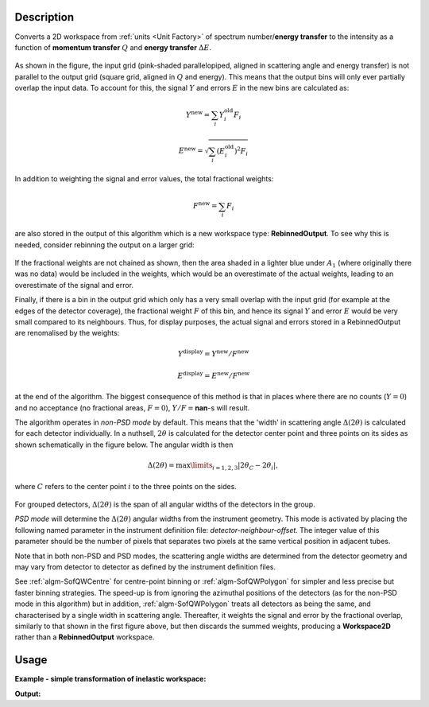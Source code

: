 .. algorithm::

.. summary::

.. relatedalgorithms::

.. properties::

Description
-----------

Converts a 2D workspace from :ref:`units <Unit Factory>` 
of spectrum number/**energy transfer** 
to the intensity as a function of **momentum transfer** :math:`Q` 
and **energy transfer** :math:`\Delta E`. 

.. figure:: /images/RebinnedOutputStep1.png
   :align: center

As shown in the figure, the input grid (pink-shaded parallelopiped,
aligned in scattering angle and energy transfer) is not parallel to the
output grid (square grid, aligned in :math:`Q` and energy). This means
that the output bins will only ever partially overlap the input data. To
account for this, the signal :math:`Y` and errors :math:`E` in the new
bins are calculated as:

.. math:: Y^{\mathrm{new}} = \sum_i Y^{\mathrm{old}}_i F_i
.. math:: E^{\mathrm{new}} = \sqrt{\sum_i (E^{\mathrm{old}}_i)^2 F_i}

In addition to weighting the signal and error values, the total
fractional weights:

.. math:: F^{\mathrm{new}} = \sum_i F_i

are also stored in the output of this algorithm which is a new workspace
type: **RebinnedOutput**. To see why this is needed, consider rebinning
the output on a larger grid:

.. figure:: /images/RebinnedOutputStep2.png
   :align: center

If the fractional weights are not chained as shown, then the area
shaded in a lighter blue under :math:`A_1` (where originally there was
no data) would be included in the weights, which would be an
overestimate of the actual weights, leading to an overestimate of the
signal and error.

Finally, if there is a bin in the output grid which only has a very
small overlap with the input grid (for example at the edges of the
detector coverage), the fractional weight :math:`F` of this bin, and
hence its signal :math:`Y` and error :math:`E` would be very small
compared to its neighbours. Thus, for display purposes, the actual
signal and errors stored in a RebinnedOutput are renomalised by the
weights:

.. math:: Y^{\mathrm{display}} = Y^{\mathrm{new}} / F^{\mathrm{new}}
.. math:: E^{\mathrm{display}} = E^{\mathrm{new}} / F^{\mathrm{new}}

at the end of the algorithm. The biggest consequence of this method is
that in places where there are no counts (:math:`Y=0`) and no acceptance
(no fractional areas, :math:`F=0`), :math:`Y/F=`\ **nan**\ -s will
result.

The algorithm operates in *non-PSD mode* by default. This means that the 
'width' in scattering angle :math:`\Delta(2\theta)` is calculated for each 
detector individually. In a nuthsell, :math:`2\theta` is calculated for the 
detector center point and three points on its sides as shown schematically in 
the figure below. The angular width is then

.. math::

   \Delta(2\theta) = \max\limits_{i = 1, 2, 3}|2\theta_{C} - 2\theta_{i}|,

where :math:`C` refers to the center point :math:`i` to the three points on 
the sides.

.. figure:: /images/SofQWNormalisedPolygon_detector_angular_width.png
   :align: center

For grouped detectors, :math:`\Delta(2\theta)` is the span of all angular 
widths of the detectors in the group.

*PSD mode* will determine the :math:`\Delta(2\theta)` angular widths from the 
instrument geometry. This mode is activated by placing the following named 
parameter in the instrument definition file: *detector-neighbour-offset*. The 
integer value of this parameter should be the number of pixels that separates 
two pixels at the same vertical position in adjacent tubes.

Note that in both non-PSD and PSD modes, the scattering angle widths are 
determined from the detector geometry and may vary from detector to detector 
as defined by the instrument definition files.

See :ref:`algm-SofQWCentre` for centre-point binning or :ref:`algm-SofQWPolygon`
for simpler and less precise but faster binning strategies. The speed-up
is from ignoring the azimuthal positions of the detectors (as for the non-PSD
mode in this algorithm) but in addition, :ref:`algm-SofQWPolygon` treats 
all detectors as being the same, and characterised by a single width in
scattering angle. Thereafter, it weights the signal and error by the fractional
overlap, similarly to that shown in the first figure above, but then discards
the summed weights, producing a **Workspace2D** rather than a
**RebinnedOutput** workspace.

Usage
-----

**Example - simple transformation of inelastic workspace:**

.. testcode:: SofQWNormalisedPolygon

   # create sample inelastic workspace for MARI instrument containing 1 at all spectra 
   ws=CreateSimulationWorkspace(Instrument='MAR',BinParams='-10,1,10')
   # convert workspace into Matrix workspace with Q-dE coordinates 
   ws=SofQWNormalisedPolygon(InputWorkspace=ws,QAxisBinning='-3,0.1,3',Emode='Direct',EFixed=12)
  
   print("The converted X-Y values are:")
   Xrow=ws.readX(59);
   Yrow=ws.readY(59);   
   line1= " ".join('! {0:>6.2f} {1:>6.2f} '.format(Xrow[i],Yrow[i]) for i in range(0,10))
   print(line1 + " !")
   line2= " ".join('! {0:>6.2f} {1:>6.2f} '.format(Xrow[i],Yrow[i]) for i in range(10,20))
   print(line2 + " !")
   print('! {0:>6.2f} ------- !'.format(Xrow[20]))



.. testcleanup:: SofQWNormalisedPolygon

   DeleteWorkspace(ws)
   
**Output:**

.. testoutput:: SofQWNormalisedPolygon

   The converted X-Y values are:
   ! -10.00   1.00  !  -9.00   1.00  !  -8.00   1.00  !  -7.00   1.00  !  -6.00   1.00  !  -5.00   1.00  !  -4.00   1.00  !  -3.00   1.00  !  -2.00   1.00  !  -1.00   1.00  !
   !   0.00   1.00  !   1.00   1.00  !   2.00   1.00  !   3.00   1.00  !   4.00   1.00  !   5.00   1.00  !   6.00   1.00  !   7.00   1.00  !   8.00   1.00  !   9.00   1.00  !
   !  10.00 ------- !


.. categories::

.. sourcelink::
